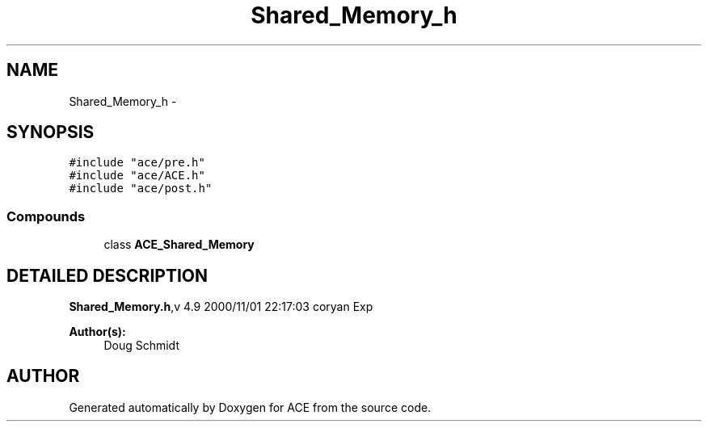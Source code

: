 .TH Shared_Memory_h 3 "5 Oct 2001" "ACE" \" -*- nroff -*-
.ad l
.nh
.SH NAME
Shared_Memory_h \- 
.SH SYNOPSIS
.br
.PP
\fC#include "ace/pre.h"\fR
.br
\fC#include "ace/ACE.h"\fR
.br
\fC#include "ace/post.h"\fR
.br

.SS Compounds

.in +1c
.ti -1c
.RI "class \fBACE_Shared_Memory\fR"
.br
.in -1c
.SH DETAILED DESCRIPTION
.PP 
.PP
\fBShared_Memory.h\fR,v 4.9 2000/11/01 22:17:03 coryan Exp
.PP
\fBAuthor(s): \fR
.in +1c
 Doug Schmidt
.PP
.SH AUTHOR
.PP 
Generated automatically by Doxygen for ACE from the source code.